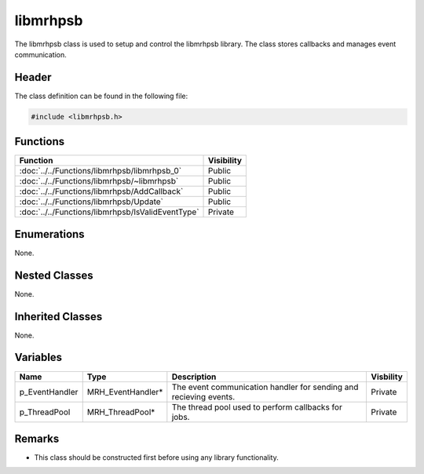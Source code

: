 libmrhpsb
=========
The libmrhpsb class is used to setup and control the libmrhpsb library. The class 
stores callbacks and manages event communication.

Header
------
The class definition can be found in the following file:

.. code-block:: c

    #include <libmrhpsb.h>


Functions
---------
.. list-table::
    :header-rows: 1

    * - Function
      - Visibility
    * - :doc:`../../Functions/libmrhpsb/libmrhpsb_0`
      - Public
    * - :doc:`../../Functions/libmrhpsb/~libmrhpsb`
      - Public
    * - :doc:`../../Functions/libmrhpsb/AddCallback`
      - Public
    * - :doc:`../../Functions/libmrhpsb/Update`
      - Public
    * - :doc:`../../Functions/libmrhpsb/IsValidEventType`
      - Private


Enumerations
------------
None.

Nested Classes
--------------
None.

Inherited Classes
-----------------
None.

Variables
---------
.. list-table::
    :header-rows: 1

    * - Name
      - Type
      - Description
      - Visbility
    * - p_EventHandler
      - MRH_EventHandler*
      - The event communication handler for sending and 
        recieving events.
      - Private
    * - p_ThreadPool
      - MRH_ThreadPool*
      - The thread pool used to perform callbacks for jobs.
      - Private


Remarks
-------
* This class should be constructed first before using any library functionality.
